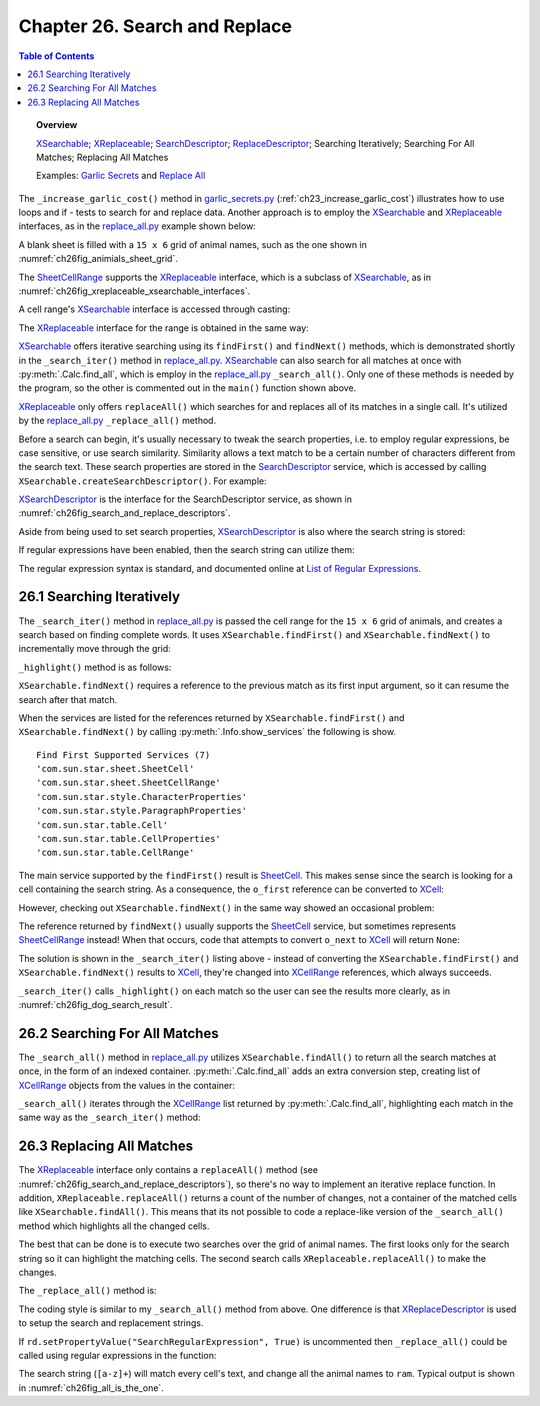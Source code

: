 .. _ch26:

******************************
Chapter 26. Search and Replace
******************************

.. contents:: Table of Contents
    :local:
    :backlinks: top
    :depth: 1

.. topic:: Overview

    XSearchable_; XReplaceable_; SearchDescriptor_; ReplaceDescriptor_; Searching Iteratively; Searching For All Matches; Replacing All Matches

    Examples: |g_secrets|_ and |replace_all|_

The ``_increase_garlic_cost()`` method in |g_secrets_py|_ (:ref:`ch23_increase_garlic_cost`) illustrates how to use loops and if - tests to search for and replace data.
Another approach is to employ the XSearchable_ and XReplaceable_ interfaces, as in the |replace_all_py|_ example shown below:

.. tabs::

    .. code-tab:: python

        # in replace_all.py

        from ooodev.format import Styler
        from ooodev.format.calc.direct.cell.background import Color as BgColor
        from ooodev.format.calc.direct.cell.borders import Borders, BorderLineKind, Side, LineSize
        from ooodev.format.calc.direct.cell.font import Font
        from ooodev.calc import Calc, CalcDoc, CalcCellRange, ZoomKind
        # ... other imports

        class ReplaceAll:
            # ReplaceAll Globals
            ANIMALS = (
                "ass", "cat", "cow", "cub", "doe", "dog", "elk", 
                "ewe", "fox", "gnu", "hog", "kid", "kit", "man",
                "orc", "pig", "pup", "ram", "rat", "roe", "sow", "yak"
            )
            TOTAL_ROWS = 15
            TOTAL_COLS = 6

            def main(self) -> None:
                loader = Lo.load_office(Lo.ConnectSocket())

                try:
                    doc = CalcDoc(Calc.create_doc(loader))

                    doc.set_visible()
                    Lo.delay(300)
                    doc.zoom(ZoomKind.ZOOM_150_PERCENT)

                    sheet = doc.get_sheet(0)

                    def cb(row: int, col: int, prev) -> str:
                        # call back function for make_2d_array, sets the value for the cell
                        # return animals repeating until all cells are filled
                        v = (row * ReplaceAll.TOTAL_COLS) + col

                        a_len = len(ReplaceAll.ANIMALS)
                        if v > a_len - 1:
                            i = v % a_len
                        else:
                            i = v
                        return ReplaceAll.ANIMALS[i]

                    tbl = TableHelper.make_2d_array(
                        num_rows=ReplaceAll.TOTAL_ROWS, num_cols=ReplaceAll.TOTAL_COLS, val=cb
                    )

                    # create styles that can be applied to the cells via Calc.set_array_range().
                    inner_side = Side()
                    outer_side = Side(width=LineSize.THICK)
                    bdr = Borders(
                        border_side=outer_side, vertical=inner_side, horizontal=inner_side
                    )
                    bg_color = BgColor(StandardColor.BLUE)
                    ft = Font(color=StandardColor.WHITE)

                    sheet.set_array_range(
                        range_name="A1:F15", values=tbl, styles=[bdr, bg_color, ft]
                    )

                    # A1:F15
                    cell_rng = sheet.get_range(col_start=0, row_start=0, col_end=5, row_end=15)

                    for s in self._srch_strs:
                        if self._is_search_all:
                            self._search_all(cell_rng=cell_rng, srch_str=s)
                        else:
                            self._search_iter(cell_rng=cell_rng, srch_str=s)

                    if self._repl_str is not None:
                        for s in self._srch_strs:
                            self._replace_all(
                                cell_rng=cell_rng, srch_str=s, repl_str=self._repl_str
                            )

                    if self._out_fnm:
                        doc.save_doc(fnm=self._out_fnm)

                    msg_result = MsgBox.msgbox(
                        "Do you wish to close document?",
                        "All done",
                        boxtype=MessageBoxType.QUERYBOX,
                        buttons=MessageBoxButtonsEnum.BUTTONS_YES_NO,
                    )
                    if msg_result == MessageBoxResultsEnum.YES:
                        doc.close_doc()
                        Lo.close_office()
                    else:
                        print("Keeping document open")

                except Exception:
                    Lo.close_office()
                    raise

    .. only:: html

        .. cssclass:: tab-none

            .. group-tab:: None

A blank sheet is filled with a ``15 x 6`` grid of animal names, such as the one shown in :numref:`ch26fig_animials_sheet_grid`.

..
    figure 1

.. cssclass:: screen_shot invert

    .. _ch26fig_animials_sheet_grid:
    .. figure:: https://user-images.githubusercontent.com/4193389/205418740-58e4d6cd-8363-4264-aea9-578f66cad3a5.png
        :alt: A Grid Of Animals for Searching and Replacing.
        :figclass: align-center

        :A Grid Of Animals for Searching and Replacing.

The SheetCellRange_ supports the XReplaceable_ interface, which is a subclass of XSearchable_, as in :numref:`ch26fig_xreplaceable_xsearchable_interfaces`.

..
    figure 2

.. cssclass:: diagram invert

    .. _ch26fig_xreplaceable_xsearchable_interfaces:
    .. figure:: https://user-images.githubusercontent.com/4193389/205418937-cb1d4473-3b4f-4dc8-991b-930be732541d.png
        :alt: The XReplaceable and XSearchable Interfaces.
        :figclass: align-center

        :The XReplaceable_ and XSearchable_ Interfaces.

A cell range's XSearchable_ interface is accessed through casting:

.. tabs::

    .. code-tab:: python

        # in replace_all.py
        srch = cell_rng.qi(XSearchable, True)

    .. only:: html

        .. cssclass:: tab-none

            .. group-tab:: None


The XReplaceable_ interface for the range is obtained in the same way:

.. tabs::

    .. code-tab:: python

        # in replace_all.py
        repl = cell_rng.qi(XReplaceable, True)

    .. only:: html

        .. cssclass:: tab-none

            .. group-tab:: None

XSearchable_ offers iterative searching using its ``findFirst()`` and ``findNext()`` methods, which is demonstrated shortly in the ``_search_iter()`` method in |replace_all_py|_.
XSearchable_ can also search for all matches at once with :py:meth:`.Calc.find_all`, which is employ in the |replace_all_py|_ ``_search_all()``.
Only one of these methods is needed by the program, so the other is commented out in the ``main()`` function shown above.

XReplaceable_ only offers ``replaceAll()`` which searches for and replaces all of its matches in a single call.
It's utilized by the |replace_all_py|_ ``_replace_all()`` method.

Before a search can begin, it's usually necessary to tweak the search properties, :abbreviation:`i.e.` to employ regular expressions, be case sensitive, or use search similarity.
Similarity allows a text match to be a certain number of characters different from the search text.
These search properties are stored in the SearchDescriptor_ service, which is accessed by calling ``XSearchable.createSearchDescriptor()``. For example:

.. tabs::

    .. code-tab:: python

        # in ReplaceAll._search_iter() of replace_all.py
        # ...
        srch = cell_rng.qi(XSearchable, True)
        sd = srch.createSearchDescriptor()

        sd.setSearchString(srch_str)
        sd.setPropertyValue("SearchWords", True)
        # sd.setPropertyValue("SearchRegularExpression", True)

    .. only:: html

        .. cssclass:: tab-none

            .. group-tab:: None

XSearchDescriptor_ is the interface for the SearchDescriptor service, as shown in :numref:`ch26fig_search_and_replace_descriptors`.

..
    figure 3

.. cssclass:: diagram invert

    .. _ch26fig_search_and_replace_descriptors:
    .. figure:: https://user-images.githubusercontent.com/4193389/205419614-20a90c20-b240-456f-8b76-92880edef451.png
        :alt: The ReplaceDescriptor and SearchDescriptor Services.
        :figclass: align-center

        :The ReplaceDescriptor_ and SearchDescriptor_ Services.

Aside from being used to set search properties, XSearchDescriptor_ is also where the search string is stored:

.. tabs::

    .. code-tab:: python

        sd.setSearchString("dog")  # search for "dog"

    .. only:: html

        .. cssclass:: tab-none

            .. group-tab:: None

If regular expressions have been enabled, then the search string can utilize them:

.. tabs::

    .. code-tab:: python

        # search for a non-empty series of lower-case letters
        sd.setSearchString("[a-z]+")

    .. only:: html

        .. cssclass:: tab-none

            .. group-tab:: None

The regular expression syntax is standard, and documented online at `List of Regular Expressions <https://help.libreoffice.org/latest/en-US/text/shared/01/02100001.html>`__.

..  _ch26_search_iteratively:

26.1 Searching Iteratively
==========================

The ``_search_iter()`` method in |replace_all_py|_ is passed the cell range for the ``15 x 6`` grid of animals, and creates a search based on finding complete words.
It uses ``XSearchable.findFirst()`` and ``XSearchable.findNext()`` to incrementally move through the grid:

.. tabs::

    .. code-tab:: python

        # in ReplaceAll._search_iter() of replace_all.py
        def _search_iter(self, cell_rng: CalcCellRange, srch_str: str) -> None:
            print(f'Searching (iterating) for all occurrences of "{srch_str}"')
            try:
                srch = cell_rng.qi(XSearchable, True)
                sd = srch.createSearchDescriptor()

                sd.setSearchString(srch_str)
                # only complete words will be found
                sd.setPropertyValue("SearchWords", True)
                # sd.setPropertyValue("SearchRegularExpression", True)

                o_first = srch.findFirst(sd)
                # Info.show_services("Find First", o_first)

                cr = Lo.qi(XCellRange, o_first)
                if cr is None:
                    print(f'  No match found for "{srch_str}"')
                    return
                count = 0
                while cr is not None:
                    self._highlight(cr)
                    print(f"  Match {count + 1} : {Calc.get_range_str(cr)}")
                    cr = Lo.qi(XCellRange, srch.findNext(cr, sd))
                    count += 1

            except Exception as e:
                print(e)

    .. only:: html

        .. cssclass:: tab-none

            .. group-tab:: None

``_highlight()`` method is as follows:

.. tabs::

    .. code-tab:: python

        from ooodev.format import Styler
        from ooodev.format.calc.direct.cell.background import Color as BgColor
        from ooodev.format.calc.direct.cell.borders import Borders, BorderLineKind, Side, LineSize
        from ooodev.format.calc.direct.cell.font import Font
        from ooodev.format.calc.direct.cell.standard_color import StandardColor
        # ... other imports

        # in ReplaceAll._highlight() of replace_all.py
        def _highlight(self, cr: XCellRange) -> None:
            # highlight by make cell bold, with text color of Light purple and a background color of light blue.
            ft = Font(b=True, color=StandardColor.PURPLE_LIGHT1)
            bg_color = BgColor(StandardColor.DEFAULT_BLUE)
            borders = Borders(
                border_side=Side(line=BorderLineKind.SOLID, color=StandardColor.RED_DARK3)
            )
            Styler.apply(cr, ft, bg_color, borders)

    .. only:: html

        .. cssclass:: tab-none

            .. group-tab:: None

``XSearchable.findNext()`` requires a reference to the previous match as its first input argument, so it can resume the search after that match.

.. tabs::

    .. code-tab:: python

        srch = Lo.qi(XSearchable, cell_rng, True)
        # ...
        o_first = srch.findFirst(sd)
        Info.show_services("Find First", o_first)

    .. only:: html

        .. cssclass:: tab-none

            .. group-tab:: None


When the services are listed for the references returned by ``XSearchable.findFirst()`` and ``XSearchable.findNext()`` by calling :py:meth:`.Info.show_services`
the following is show.

::

    Find First Supported Services (7)
    'com.sun.star.sheet.SheetCell'
    'com.sun.star.sheet.SheetCellRange'
    'com.sun.star.style.CharacterProperties'
    'com.sun.star.style.ParagraphProperties'
    'com.sun.star.table.Cell'
    'com.sun.star.table.CellProperties'
    'com.sun.star.table.CellRange'

The main service supported by the ``findFirst()`` result is SheetCell_.
This makes sense since the search is looking for a cell containing the search string.
As a consequence, the ``o_first`` reference can be converted to XCell_:

.. tabs::

    .. code-tab:: python

        cr = Lo.qi(XCell, srch.findFirst(sd))

    .. only:: html

        .. cssclass:: tab-none

            .. group-tab:: None

However, checking out ``XSearchable.findNext()`` in the same way showed an occasional problem:

.. tabs::

    .. code-tab:: python

        o_next  = srch.findNext(cr, sd)
        Info.show_services("Find Next", o_next)

    .. only:: html

        .. cssclass:: tab-none

            .. group-tab:: None

The reference returned by ``findNext()`` usually supports the SheetCell_ service, but sometimes represents SheetCellRange_ instead!
When that occurs, code that attempts to convert ``o_next`` to XCell_ will return ``None``:

.. tabs::

    .. code-tab:: python

        cell = Lo.qi(XCell, srch.findNext(o_first, sd))

    .. only:: html

        .. cssclass:: tab-none

            .. group-tab:: None

The solution is shown in the ``_search_iter()`` listing above - instead of converting the ``XSearchable.findFirst()`` and ``XSearchable.findNext()`` results to XCell_,
they're changed into XCellRange_ references, which always succeeds.

``_search_iter()`` calls ``_highlight()`` on each match so the user can see the results more clearly, as in :numref:`ch26fig_dog_search_result`.

..
    figure 4

.. cssclass:: screen_shot invert

    .. _ch26fig_dog_search_result:
    .. figure:: https://user-images.githubusercontent.com/4193389/205421272-cec25ea1-34d3-4b1d-90a0-39d1d866716e.png
        :alt: The Results of _search_iter when Looking for dog
        :figclass: align-center

        :The Results of ``_search_iter()`` when Looking for "dog".

.. _ch26_search_for_all_matches:

26.2 Searching For All Matches
==============================

The ``_search_all()`` method in |replace_all_py|_ utilizes ``XSearchable.findAll()`` to return all the search matches at once, in the form of an indexed container.
:py:meth:`.Calc.find_all` adds an extra conversion step, creating list of XCellRange_ objects from the values in the container:

.. tabs::

    .. code-tab:: python

        # in Calc class
        @staticmethod
        def find_all(srch: XSearchable, sd: XSearchDescriptor) -> List[XCellRange] | None:
            con = srch.findAll(sd)
            if con is None:
                Lo.print("Match result is null")
                return None
            c_count = con.getCount()
            if c_count == 0:
                Lo.print("No matches found")
                return None

            crs = []
            for i in range(c_count):
                try:
                    cr = Lo.qi(XCellRange, con.getByIndex(i))
                    if cr is None:
                        continue
                    crs.append(cr)
                except Exception:
                    Lo.print(f"Could not access match index {i}")
            if len(crs) == 0:
                Lo.print(f"Found {c_count} matches but unable to access any match")
                return None
            return crs

    .. only:: html

        .. cssclass:: tab-none

            .. group-tab:: None


``_search_all()`` iterates through the XCellRange_ list returned by :py:meth:`.Calc.find_all`, highlighting each match in the same way as the ``_search_iter()`` method:

.. tabs::

    .. code-tab:: python

        # in ReplaceAll._search_all() of replace_all.py
        def _search_all(self, cell_rng: CalcCellRange, srch_str: str) -> None:
            print(f'Searching (find all) for all occurrences of "{srch_str}"')
            try:
                srch = cell_rng.qi(XSearchable, True)
                sd = srch.createSearchDescriptor()

                sd.setSearchString(srch_str)
                sd.setPropertyValue("SearchWords", True)

                match_crs = Calc.find_all(srch=srch, sd=sd)
                if not match_crs:
                    print(f'  No match found for "{srch_str}"')
                    return
                for i, cr in enumerate(match_crs):
                    self._highlight(cr)
                    print(f"  Index {i} : {Calc.get_range_str(cr)}")

            except Exception as e:
                print(e)

    .. only:: html

        .. cssclass:: tab-none

            .. group-tab:: None

.. _ch26_replacing_all_matches:

26.3 Replacing All Matches
==========================

The XReplaceable_ interface only contains a ``replaceAll()`` method (see :numref:`ch26fig_search_and_replace_descriptors`), so there's no way to implement an iterative replace function.
In addition, ``XReplaceable.replaceAll()`` returns a count of the number of changes, not a container of the matched cells like ``XSearchable.findAll()``.
This means that its not possible to code a replace-like version of the ``_search_all()`` method which highlights all the changed cells.

The best that can be done is to execute two searches over the grid of animal names.
The first looks only for the search string so it can highlight the matching cells.
The second search calls ``XReplaceable.replaceAll()`` to make the changes.

The ``_replace_all()`` method is:

.. tabs::

    .. code-tab:: python

        # in ReplaceAll._replace_all() of replace_all.py
        def _replace_all(
            self, cell_rng: CalcCellRange, srch_str: str, repl_str: str
        ) -> None:
            print(f'Replacing "{srch_str}" with "{repl_str}"')
            Lo.delay(2000)  # wait a bit before search & replace
            try:
                repl = cell_rng.qi(XReplaceable, True)
                rd = repl.createReplaceDescriptor()

                rd.setSearchString(srch_str)
                rd.setReplaceString(repl_str)
                rd.setPropertyValue("SearchWords", True)
                # rd.setPropertyValue("SearchRegularExpression", True)

                count = repl.replaceAll(rd)
                print(f"Search text replaced {count} times")
                print()

            except Exception as e:
                print(e)

    .. only:: html

        .. cssclass:: tab-none

            .. group-tab:: None

The coding style is similar to my ``_search_all()`` method from above.
One difference is that XReplaceDescriptor_ is used to setup the search and replacement strings.

If ``rd.setPropertyValue("SearchRegularExpression", True)`` is uncommented then ``_replace_all()`` could be called using regular expressions in the function:

.. tabs::

    .. code-tab:: python

        self._replace_all(cell_rng=cell_rng, srch_str="[a-z]+", repl_str="ram")

    .. only:: html

        .. cssclass:: tab-none

            .. group-tab:: None

The search string (``[a-z]+``) will match every cell's text, and change all the animal names to ``ram``.
Typical output is shown in :numref:`ch26fig_all_is_the_one`.

..
    figure 5

.. cssclass:: screen_shot invert

    .. _ch26fig_all_is_the_one:
    .. figure:: https://user-images.githubusercontent.com/4193389/205422346-019f174c-59fe-473f-b917-b82eaa8cc938.png
        :alt: All Animals Become One
        :figclass: align-center

        :All Animals Become One.

.. |g_secrets| replace::  Garlic Secrets
.. _g_secrets: https://github.com/Amourspirit/python-ooouno-ex/tree/main/ex/auto/calc/odev_garlic_secrets

.. |g_secrets_py| replace:: garlic_secrets.py
.. _g_secrets_py: https://github.com/Amourspirit/python-ooouno-ex/tree/main/ex/auto/calc/odev_garlic_secrets/garlic_secrets.py

.. |replace_all| replace:: Replace All
.. _replace_all: https://github.com/Amourspirit/python-ooouno-ex/tree/main/ex/auto/calc/odev_replace_all

.. |replace_all_py| replace:: replace_all.py
.. _replace_all_py: https://github.com/Amourspirit/python-ooouno-ex/tree/main/ex/auto/calc/odev_replace_all/replace_all.py

.. _ReplaceDescriptor: https://api.libreoffice.org/docs/idl/ref/servicecom_1_1sun_1_1star_1_1util_1_1ReplaceDescriptor.html
.. _SearchDescriptor: https://api.libreoffice.org/docs/idl/ref/servicecom_1_1sun_1_1star_1_1util_1_1SearchDescriptor.html
.. _SheetCell: https://api.libreoffice.org/docs/idl/ref/servicecom_1_1sun_1_1star_1_1sheet_1_1SheetCell.html
.. _SheetCell: https://api.libreoffice.org/docs/idl/ref/servicecom_1_1sun_1_1star_1_1sheet_1_1SheetCell.html
.. _SheetCellRange: https://api.libreoffice.org/docs/idl/ref/servicecom_1_1sun_1_1star_1_1sheet_1_1SheetCellRange.html
.. _XCell: https://api.libreoffice.org/docs/idl/ref/interfacecom_1_1sun_1_1star_1_1table_1_1XCell.html
.. _XCellRange: https://api.libreoffice.org/docs/idl/ref/interfacecom_1_1sun_1_1star_1_1table_1_1XCellRange.html
.. _XInterface: https://api.libreoffice.org/docs/idl/ref/interfacecom_1_1sun_1_1star_1_1uno_1_1XInterface.html
.. _XReplaceable: https://api.libreoffice.org/docs/idl/ref/interfacecom_1_1sun_1_1star_1_1util_1_1XReplaceable.html
.. _XReplaceDescriptor: https://api.libreoffice.org/docs/idl/ref/interfacecom_1_1sun_1_1star_1_1util_1_1XReplaceDescriptor.html
.. _XSearchable: https://api.libreoffice.org/docs/idl/ref/interfacecom_1_1sun_1_1star_1_1util_1_1XSearchable.html
.. _XSearchDescriptor: https://api.libreoffice.org/docs/idl/ref/interfacecom_1_1sun_1_1star_1_1util_1_1XSearchDescriptor.html
